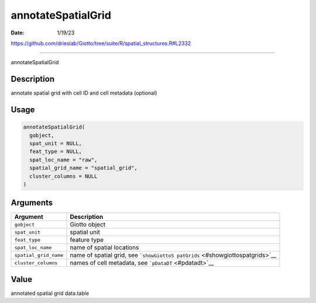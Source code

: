 ===================
annotateSpatialGrid
===================

:Date: 1/19/23

https://github.com/drieslab/Giotto/tree/suite/R/spatial_structures.R#L2332



=======================

annotateSpatialGrid

Description
-----------

annotate spatial grid with cell ID and cell metadata (optional)

Usage
-----

.. code:: r

   annotateSpatialGrid(
     gobject,
     spat_unit = NULL,
     feat_type = NULL,
     spat_loc_name = "raw",
     spatial_grid_name = "spatial_grid",
     cluster_columns = NULL
   )

Arguments
---------

+-------------------------------+--------------------------------------+
| Argument                      | Description                          |
+===============================+======================================+
| ``gobject``                   | Giotto object                        |
+-------------------------------+--------------------------------------+
| ``spat_unit``                 | spatial unit                         |
+-------------------------------+--------------------------------------+
| ``feat_type``                 | feature type                         |
+-------------------------------+--------------------------------------+
| ``spat_loc_name``             | name of spatial locations            |
+-------------------------------+--------------------------------------+
| ``spatial_grid_name``         | name of spatial grid, see            |
|                               | ```showGiottoS                       |
|                               | patGrids`` <#showgiottospatgrids>`__ |
+-------------------------------+--------------------------------------+
| ``cluster_columns``           | names of cell metadata, see          |
|                               | ```pDataDT`` <#pdatadt>`__           |
+-------------------------------+--------------------------------------+

Value
-----

annotated spatial grid data.table
